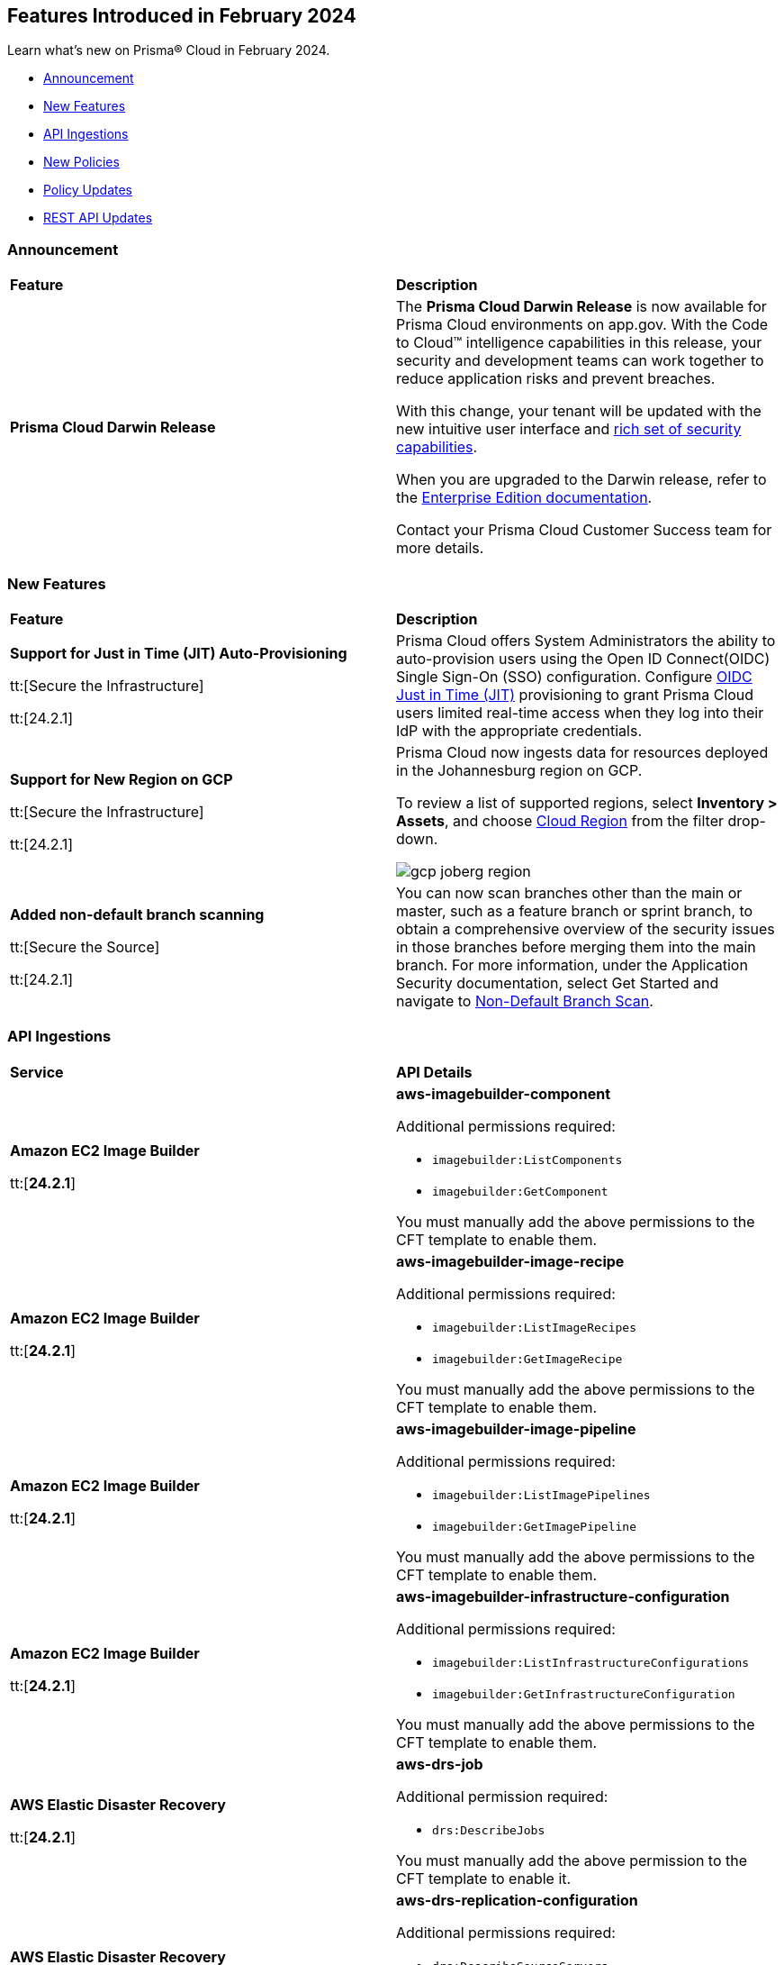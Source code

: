== Features Introduced in February 2024

Learn what's new on Prisma® Cloud in February 2024.

* <<announcement>>
* <<new-features>>
* <<api-ingestions>>
* <<new-policies>>
* <<policy-updates>>
//* <<new-compliance-benchmarks-and-updates>>
* <<rest-api-updates>>
//* <<changes-in-existing-behavior>>
//* <<deprecation-notices>>

[#announcement]
=== Announcement

[cols="50%a,50%a"]
|===
|*Feature*
|*Description*

|*Prisma Cloud Darwin Release*
//received the blurb on Slack from Matangi. No Jira ticket for this.
 
|The *Prisma Cloud Darwin Release* is now available for Prisma Cloud environments on app.gov. With the Code to Cloud™ intelligence capabilities in this release, your security and development teams can work together to reduce application risks and prevent breaches.

With this change, your tenant will be updated with the new intuitive user interface and https://live.paloaltonetworks.com/t5/prisma-cloud-customer-videos/prisma-cloud-evolution-amp-transformation/ta-p/556596[rich set of security capabilities]. 

When you are upgraded to the Darwin release, refer to the https://docs.prismacloud.io/en/enterprise-edition/content-collections/[Enterprise Edition documentation].

Contact your Prisma Cloud Customer Success team for more details.

|===

[#new-features]
=== New Features

[cols="50%a,50%a"]
|===
|*Feature*
|*Description*


|*Support for Just in Time (JIT) Auto-Provisioning*

tt:[Secure the Infrastructure]

tt:[24.2.1]
//RLP-120194

|Prisma Cloud offers System Administrators the ability to auto-provision users using the Open ID Connect(OIDC) Single Sign-On (SSO) configuration. Configure https://docs.prismacloud.io/en/enterprise-edition/content-collections/administration/setup-sso-integration-on-prisma-cloud/get-started-with-oidc-sso/get-started-with-oidc-jit[OIDC Just in Time (JIT)] provisioning to grant Prisma Cloud users limited real-time access when they log into their IdP with the appropriate credentials.  


|*Support for New Region on GCP*

tt:[Secure the Infrastructure]

tt:[24.2.1]
//RLP-129451

|Prisma Cloud now ingests data for resources deployed in the Johannesburg region on GCP.

To review a list of supported regions, select *Inventory > Assets*, and choose https://docs.prismacloud.io/en/enterprise-edition/content-collections/connect/connect-cloud-accounts/cloud-service-provider-regions-on-prisma-cloud[Cloud Region] from the filter drop-down.

image::gcp-joberg-region.png[]

|*Added non-default branch scanning*

tt:[Secure the Source]

tt:[24.2.1]
//Ticket on JB

|You can now scan branches other than the main or master, such as a feature branch or sprint branch, to obtain a comprehensive overview of the security issues in those branches before merging them into the main branch.
For more information, under the Application Security documentation, select Get Started and navigate to https://docs.prismacloud.io/en/enterprise-edition/content-collections/application-security/get-started/non-default-branch-scan[Non-Default Branch Scan].

|===


[#api-ingestions]
=== API Ingestions

[cols="50%a,50%a"]
|===
|*Service*
|*API Details*

|*Amazon EC2 Image Builder*

tt:[*24.2.1*]

//RLP-123966

|*aws-imagebuilder-component*

Additional permissions required:

* `imagebuilder:ListComponents`
* `imagebuilder:GetComponent`

You must manually add the above permissions to the CFT template to enable them.

|*Amazon EC2 Image Builder*

tt:[*24.2.1*]

//RLP-123953

|*aws-imagebuilder-image-recipe*

Additional permissions required:

* `imagebuilder:ListImageRecipes`
* `imagebuilder:GetImageRecipe`

You must manually add the above permissions to the CFT template to enable them.

|*Amazon EC2 Image Builder*

tt:[*24.2.1*]

//RLP-123951

|*aws-imagebuilder-image-pipeline*

Additional permissions required:

* `imagebuilder:ListImagePipelines`
* `imagebuilder:GetImagePipeline`

You must manually add the above permissions to the CFT template to enable them.

|*Amazon EC2 Image Builder*

tt:[*24.2.1*]

//RLP-123946

|*aws-imagebuilder-infrastructure-configuration*

Additional permissions required:

* `imagebuilder:ListInfrastructureConfigurations`
* `imagebuilder:GetInfrastructureConfiguration`

You must manually add the above permissions to the CFT template to enable them.

|*AWS Elastic Disaster Recovery*

tt:[*24.2.1*]

//RLP-122569

|*aws-drs-job*

Additional permission required:

* `drs:DescribeJobs`

You must manually add the above permission to the CFT template to enable it.

|*AWS Elastic Disaster Recovery*

tt:[*24.2.1*]

//RLP-118756

|*aws-drs-replication-configuration*

Additional permissions required:

* `drs:DescribeSourceServers`
* `drs:GetReplicationConfiguration`

You must manually add the above permissions to the CFT template to enable them.

|*AWS Elastic Disaster Recovery*

tt:[*24.2.1*]

//RLP-118753

|*aws-drs-source-server*

Additional permission required:

* `drs:DescribeSourceServers`

You must manually add the above permission to the CFT template to enable it.

|*Google Cloud VMware Engine*

tt:[*24.2.1*]

//RLP-121318

|*gcloud-vmware-engine-network*

Additional permissions required:

* `vmwareengine.locations.list`
* `vmwareengine.vmwareEngineNetworks.list`

The Viewer role includes the permissions.


|*Google Cloud VMware Engine*

tt:[*24.2.1*]

//RLP-123964

|*gcloud-vmware-engine-network-policy*

Additional permissions required:

* `vmwareengine.locations.list`
* `vmwareengine.networkPolicies.list`

The Viewer role includes the permissions.


|*Google Vertex AI AIPlatform*

tt:[*24.2.1*]

//RLP-121320

|*gcloud-vertex-ai-aiplatform-dataset*

Additional permission required:

* `aiplatform.datasets.list`

The Viewer role includes the permission.

|*Google Vertex AI AIPlatform*

tt:[*24.2.1*]

//RLP-121319

|*gcloud-vertex-ai-aiplatform-hyperparameter-tuning-job*

Additional permission required:

* `aiplatform.hyperparameterTuningJobs.list`

The Viewer role includes the permission.

|*Google Vertex AI AIPlatform*

tt:[*24.2.1*]

//RLP-124015

|*gcloud-vertex-ai-aiplatform-index*

Additional permission required:

* `aiplatform.indexes.list`

The Viewer role includes the permission.

|*Google Vertex AI AIPlatform*

tt:[*24.2.1*]

//RLP-124014

|*gcloud-vertex-ai-aiplatform-feature-store-entity-type*

Additional permissions required:

* `aiplatform.featurestores.list`
* `aiplatform.entityTypes.list`
* `aiplatform.entityTypes.getIamPolicy`

The Viewer role includes the permissions.


|tt:[Update] *Google Cloud Firestore*

tt:[*24.2.1*]

//RLP-127556

|*gcloud-cloud-firestore-native-database*

Prisma Cloud will update the `gcloud-cloud-firestore-native-database` API to exclude the `earliestVersionTime` field from the resource configuration because it changes frequently causing too many resource snapshots.

|tt:[Update] *Google Compute Engine (GCE)*

tt:[*24.2.1*]

//RLP-126590

|*gcloud-compute-autoscaler*

Prisma Cloud will update the `gcloud-compute-autoscaler` API to exclude the `recommendedSize` field from the resource configuration because it changes frequently causing too many resource snapshots.


|===


[#new-policies]
=== New Policies

[cols="50%a,50%a"]
|===
|*Policies*
|*Description*

|*AWS Log metric filter and alarm does not exist for AWS Organization changes*

tt:[*24.2.1*]

//RLP-126231

|Identifies the AWS regions that do not have a log metric filter and alarm for AWS Organizations changes. Monitoring changes to AWS Organizations will help to ensure any unwanted, accidental, or intentional modifications that may lead to unauthorized access or other security breaches within the AWS account. It is recommended that a metric filter and alarm be established for detecting changes to AWS Organization's configurations.

NOTE: This policy will trigger an alert if you have at least one Cloudtrail with the multi trial enabled, Logs all management events in your account, and is not set with a specific log metric filter and alarm.

*Policy Severity—* Information

*Policy Type—* Config

----
config from cloud.resource where api.name = 'aws-logs-describe-metric-filters' as X; config from cloud.resource where api.name = 'aws-cloudwatch-describe-alarms' as Y; config from cloud.resource where api.name = 'aws-cloudtrail-describe-trails' as Z; filter '(($.Z.cloudWatchLogsLogGroupArn is not empty and $.Z.cloudWatchLogsLogGroupArn contains $.X.logGroupName and $.Z.isMultiRegionTrail is true and $.Z.includeGlobalServiceEvents is true) and (($.X.filterPattern contains "eventName=" or $.X.filterPattern contains "eventName =") and ($.X.filterPattern does not contain "eventName!=" and $.X.filterPattern does not contain "eventName !=") and ($.X.filterPattern contains "eventSource=" or $.X.filterPattern contains "eventSource =") and ($.X.filterPattern does not contain "eventSource!=" and $.X.filterPattern does not contain "eventSource !=") and $.X.filterPattern contains organizations.amazonaws.com and $.X.filterPattern contains AcceptHandshake and $.X.filterPattern contains AttachPolicy and $.X.filterPattern contains CreateAccount and $.X.filterPattern contains CreateOrganizationalUnit and $.X.filterPattern contains CreatePolicy and $.X.filterPattern contains DeclineHandshake and $.X.filterPattern contains DeleteOrganization and $.X.filterPattern contains DeleteOrganizationalUnit and $.X.filterPattern contains DeletePolicy and $.X.filterPattern contains DetachPolicy and $.X.filterPattern contains DisablePolicyType and $.X.filterPattern contains EnablePolicyType and $.X.filterPattern contains InviteAccountToOrganization and $.X.filterPattern contains LeaveOrganization and $.X.filterPattern contains MoveAccount and $.X.filterPattern contains RemoveAccountFromOrganization and $.X.filterPattern contains UpdatePolicy and $.X.filterPattern contains UpdateOrganizationalUnit) and ($.X.metricTransformations[*] contains $.Y.metricName))'; show X; count(X) less than 1
----

|*AWS Log metric filter and alarm does not exist for usage of root account*

tt:[*24.2.1*]

//RLP-126208

|identifies the AWS regions that do not have a log metric filter and alarm for usage of a root account. Monitoring for root account logins will provide visibility into the use of a fully privileged account and an opportunity to reduce its use it. Failure to monitor root account logins may result in a lack of visibility into unauthorized use or attempts to access the root account, posing potential security risks to your AWS environment. It is recommended that a metric filter and alarm be established for detecting changes to CloudTrail's configurations.

NOTE: This policy will trigger alert if you have at least one Cloudtrail with the multi trial is enabled, Logs all management events in your account and is not set with specific log metric filter and alarm.

*Policy Severity—* Information

*Policy Type—* Config

----
config from cloud.resource where api.name = 'aws-logs-describe-metric-filters' as X; config from cloud.resource where api.name = 'aws-cloudwatch-describe-alarms' as Y; config from cloud.resource where api.name = 'aws-cloudtrail-describe-trails' as Z; filter '(($.Z.cloudWatchLogsLogGroupArn is not empty and $.Z.cloudWatchLogsLogGroupArn contains $.X.logGroupName and $.Z.isMultiRegionTrail is true and $.Z.includeGlobalServiceEvents is true) and ($.X.filterPattern does not contain "userIdentity.type!=" or $.X.filterPattern does not contain "userIdentity.type !=") and ($.X.filterPattern contains "userIdentity.type =" or $.X.filterPattern contains "userIdentity.type=") and ($.X.filterPattern contains "userIdentity.invokedBy NOT EXISTS") and ($.X.filterPattern contains "eventType!=" or $.X.filterPattern contains "eventType !=") and ($.X.filterPattern contains root or $.X.filterPattern contains Root) and ($.X.filterPattern contains AwsServiceEvent) and ($.X.metricTransformations[*] contains $.Y.metricName))'; show X; count(X) less than 1
----

|*AWS IAM AWSCloudShellFullAccess policy is attached to IAM roles, users, or IAM groups*

tt:[*24.2.1*]

//RLP-126214

|Identifies the AWSCloudShellFullAccess policy attached to IAM roles, users, or IAM groups. AWS CloudShell is a convenient way of running CLI commands against AWS services. The 'AWSCloudShellFullAccess' IAM policy, providing unrestricted CloudShell access, poses a risk of data exfiltration, allowing malicious admins to exploit file upload/download capabilities for unauthorized data transfer. As a security best practice, it is recommended to grant least privilege access like granting only the permissions required to perform a task, instead of providing excessive permissions.

*Policy Severity—* Information

*Policy Type—* Config

----
config from cloud.resource where api.name = 'aws-iam-get-policy-version' AND json.rule = isAttached is true and policyName contains AWSCloudShellFullAccess and (entities.policyRoles[*].roleName exists or entities.policyUsers[*].userName exists or entities.policyGroups[*].groupName exists)
----

|===

[#policy-updates]
=== Policy Updates

No Policy updates in 24.2.1 release.

[#rest-api-updates]
=== REST API Updates

[cols="37%a,63%a"]
|===
|*Change*
|*Description*

|*Just-In-Time (JIT) Support*

tt:[*24.2.1*]

//RLP-129168

|The following Single Sign-On (SSO) endpoints now support Just-In-Time (JIT) user provisioning:

* https://pan.dev/prisma-cloud/api/cspm/get-oauth-2-config/[Get OIDC Configuration]
* https://pan.dev/prisma-cloud/api/cspm/update-oauth-2-config/[Update OIDC Configuration]
* https://pan.dev/prisma-cloud/api/cspm/create-oauth-2-config/[Create an OIDC Configuration]
* https://pan.dev/prisma-cloud/api/cspm/patch-oauth-2-config/[Update OIDC Configuration Partially]

|*Enterprise Settings APIs*

tt:[*24.2.1*]

//RLP-126439
|The following APIs have a new boolean field `autoEnableAttackPathAndModulePolicies` with `false` as default.

* https://pan.dev/prisma-cloud/api/cspm/get-enterprise-settings/[GET Enterprise Settings]
* https://pan.dev/prisma-cloud/api/cspm/update-enterprise-settings/[POST Enterprise settings]

|*Unified Vulnerability Explorer*

tt:[*24.2.1*]

//RLP-126385, RLP-126386
|The following new endpoints are now available to get details from the vulnerabilities dashboard:

* `Get Vulnerability Overview V2` - https://pan.dev/prisma-cloud/api/cspm/vulnerability-dashboard-overview-v-2/[GET uve/api/v2/dashboard/vulnerabilities/overview]
* `Get Vulnerabilities Burndown` - https://pan.dev/prisma-cloud/api/cspm/get-burndown/[GET uve/api/v2/dashboard/vulnerabilities/burndown]

//|===

//[#deprecation-notices]
//=== Deprecation Notices

//[cols="50%a,50%a"]
//|===

//|*Change*
//|*Description*

//|*Removal of Deprecated Resource Explorer API Endpoints*

//tt:[This change was first announced in the look ahead that was published with the 23.9.2 release.]

//RLP-114802, RLP-115752

//| The following deprecated Resource Explorer endpoints have been removed. 

//* `POST /resource`
//* `POST /resource/timeline`
//* `POST /resource/raw`

//A new https://pan.dev/prisma-cloud/api/cspm/asset-2/#get-asset[POST /uai/v1/asset] is available to replace the above endpoints.

//|===
